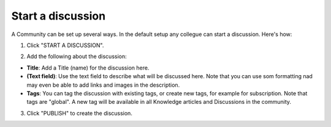 Start a discussion
======================

A Community can be set up several ways. In the default setup any collegue can start a discussion. Here's how:

1. Click "START A DISCUSSION".

.. image:: start-discussion.png

2. Add the following about the discussion:

.. image:: start-discussion-settings.png

+ **Title**: Add a Title (name) for the discussion here.
+ **(Text field)**: Use the text field to describe what will be discussed here. Note that you can use som formatting nad may even be able to add links and images in the description.
+ **Tags**: You can tag the discussion with existing tags, or create new tags, for example for subscription. Note that tags are "global". A new tag will be available in all Knowledge articles and Discussions in the community.

3. Click "PUBLISH" to create the discussion.

.. image:: start-discussion-settings-publish.png